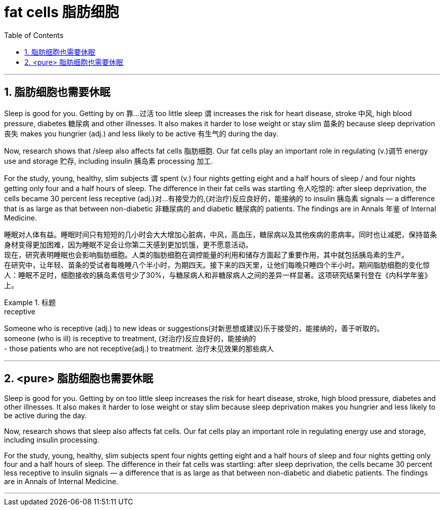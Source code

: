 
= fat cells 脂肪细胞
:toc: left
:toclevels: 3
:sectnums:
:stylesheet: ../myAdocCss.css


'''

== 脂肪细胞也需要休眠

Sleep is good for you. Getting by on 靠…过活 too little sleep `谓` increases the risk for heart disease, stroke 中风, high blood pressure, diabetes 糖尿病 and other illnesses. It also makes it harder to lose weight or stay slim 苗条的 because sleep deprivation 丧失 makes you hungrier (adj.) and less likely to be active 有生气的 during the day.

Now, research shows that /sleep also affects fat cells 脂肪细胞. Our fat cells play an important role in regulating (v.)调节 energy use and storage 贮存, including insulin 胰岛素 processing 加工.

For the study, young, healthy, slim subjects `谓` spent (v.) four nights getting eight and a half hours of sleep / and four nights getting only four and a half hours of sleep. The difference in their fat cells was startling 令人吃惊的: after sleep deprivation, the cells became 30 percent less receptive (adj.)对…有接受力的,(对治疗)反应良好的，能接纳的 to   insulin 胰岛素 signals — a difference that is as large as that between non-diabetic 非糖尿病的 and diabetic 糖尿病的 patients. The findings are in Annals 年鉴 of Internal Medicine.

[.my2]
睡眠对人体有益。睡眠时间只有短短的几小时会大大增加心脏病，中风，高血压，糖尿病以及其他疾病的患病率。同时也让减肥，保持苗条身材变得更加困难，因为睡眠不足会让你第二天感到更加饥饿，更不愿意活动。 +
现在，研究表明睡眠也会影响脂肪细胞。人类的脂肪细胞在调控能量的利用和储存方面起了重要作用，其中就包括胰岛素的生产。 +
在研究中，让年轻、苗条的受试者每晚睡八个半小时，为期四天。接下来的四天里，让他们每晚只睡四个半小时。期间脂肪细胞的变化惊人：睡眠不足时，细胞接收的胰岛素信号少了30%，与糖尿病人和非糖尿病人之间的差异一样显著。这项研究结果刊登在《内科学年鉴》上。

[.my1]
.标题
====
.receptive
Someone who is receptive (adj.) to new ideas or suggestions(对新思想或建议)乐于接受的，能接纳的，善于听取的。 +
someone (who is ill) is receptive to treatment, (对治疗)反应良好的，能接纳的 +
- those patients who are not receptive(adj.) to treatment. 治疗未见效果的那些病人


====

'''

== <pure> 脂肪细胞也需要休眠


Sleep is good for you. Getting by on too little sleep increases the risk for heart disease, stroke, high blood pressure, diabetes and other illnesses. It also makes it harder to lose weight or stay slim because sleep deprivation makes you hungrier and less likely to be active during the day.

Now, research shows that sleep also affects fat cells. Our fat cells play an important role in regulating energy use and storage, including insulin processing.

For the study, young, healthy, slim subjects spent four nights getting eight and a half hours of sleep  and four nights getting only four and a half hours of sleep. The difference in their fat cells was startling: after sleep deprivation, the cells became 30 percent less receptive to insulin signals — a difference that is as large as that between non-diabetic and diabetic patients. The findings are in Annals of Internal Medicine.


'''
